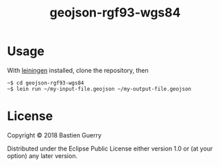 #+title: geojson-rgf93-wgs84

* Usage

With [[https://leiningen.org/][leiningen]] installed, clone the repository, then

: ~$ cd geojson-rgf93-wgs84
: ~$ lein run ~/my-input-file.geojson ~/my-output-file.geojson

* License

Copyright © 2018 Bastien Guerry

Distributed under the Eclipse Public License either version 1.0 or (at
your option) any later version.
